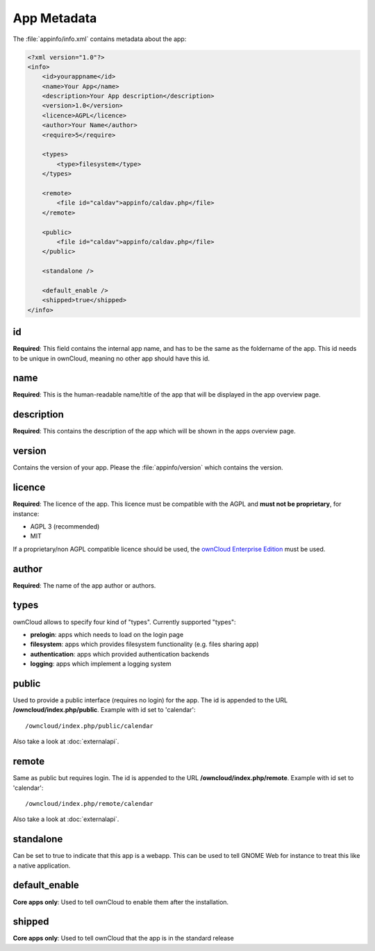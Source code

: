 App Metadata
============

.. sectionauthor:: Bernhard Posselt <nukeawhale@gmail.com>

The :file:`appinfo/info.xml` contains metadata about the app:

.. code-block:: xml

  <?xml version="1.0"?>
  <info>
      <id>yourappname</id>
      <name>Your App</name>
      <description>Your App description</description>
      <version>1.0</version>
      <licence>AGPL</licence>
      <author>Your Name</author>
      <require>5</require>

      <types>
          <type>filesystem</type>
      </types>

      <remote>
          <file id="caldav">appinfo/caldav.php</file>
      </remote>

      <public>
          <file id="caldav">appinfo/caldav.php</file>
      </public>      

      <standalone />

      <default_enable />
      <shipped>true</shipped>
  </info>

id
--
**Required**: This field contains the internal app name, and has to be the same as the foldername of the app. This id needs to be unique in ownCloud, meaning no other app should have this id.

name
----
**Required**: This is the human-readable name/title of the app that will be displayed in the app overview page.

description
-----------
**Required**: This contains the description of the app which will be shown in the apps overview page.

version
-------
Contains the version of your app. Please the :file:`appinfo/version` which contains the version.

licence
-------
**Required**: The licence of the app. This licence must be compatible with the AGPL and **must not be proprietary**, for instance:

* AGPL 3 (recommended)
* MIT

If a proprietary/non AGPL compatible licence should be used, the `ownCloud Enterprise Edition <https://owncloud.com/overview/enterprise-edition>`_ must be used.

author
------
**Required**: The name of the app author or authors.

types
-----
ownCloud allows to specify four kind of "types". Currently supported "types":

* **prelogin**: apps which needs to load on the login page

* **filesystem**: apps which provides filesystem functionality (e.g. files sharing app)

* **authentication**: apps which provided authentication backends

* **logging**: apps which implement a logging system

public
------
Used to provide a public interface (requires no login) for the app. The id is appended to the URL **/owncloud/index.php/public**. Example with id set to 'calendar'::

    /owncloud/index.php/public/calendar

Also take a look at :doc:`externalapi`.

remote
------
Same as public but requires login. The id is appended to the URL **/owncloud/index.php/remote**. Example with id set to 'calendar'::

    /owncloud/index.php/remote/calendar

Also take a look at :doc:`externalapi`.

standalone
----------
Can be set to true to indicate that this app is a webapp. This can be used to tell GNOME Web for instance to treat this like a native application.

default_enable
--------------
**Core apps only**: Used to tell ownCloud to enable them after the installation.

shipped
-------
**Core apps only**: Used to tell ownCloud that the app is in the standard release